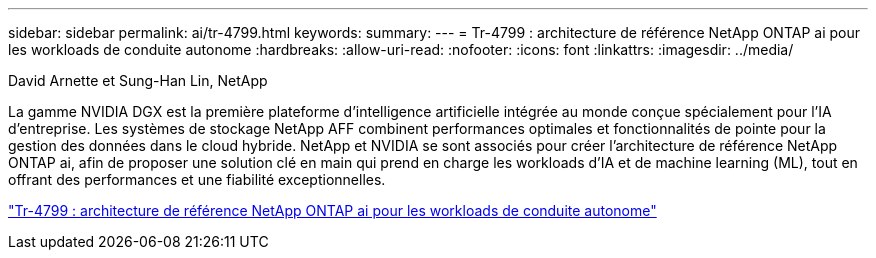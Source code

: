 ---
sidebar: sidebar 
permalink: ai/tr-4799.html 
keywords:  
summary:  
---
= Tr-4799 : architecture de référence NetApp ONTAP ai pour les workloads de conduite autonome
:hardbreaks:
:allow-uri-read: 
:nofooter: 
:icons: font
:linkattrs: 
:imagesdir: ../media/


David Arnette et Sung-Han Lin, NetApp

[role="lead"]
La gamme NVIDIA DGX est la première plateforme d'intelligence artificielle intégrée au monde conçue spécialement pour l'IA d'entreprise. Les systèmes de stockage NetApp AFF combinent performances optimales et fonctionnalités de pointe pour la gestion des données dans le cloud hybride. NetApp et NVIDIA se sont associés pour créer l'architecture de référence NetApp ONTAP ai, afin de proposer une solution clé en main qui prend en charge les workloads d'IA et de machine learning (ML), tout en offrant des performances et une fiabilité exceptionnelles.

link:https://www.netapp.com/pdf.html?item=/media/8554-tr4799designpdf.pdf["Tr-4799 : architecture de référence NetApp ONTAP ai pour les workloads de conduite autonome"^]
